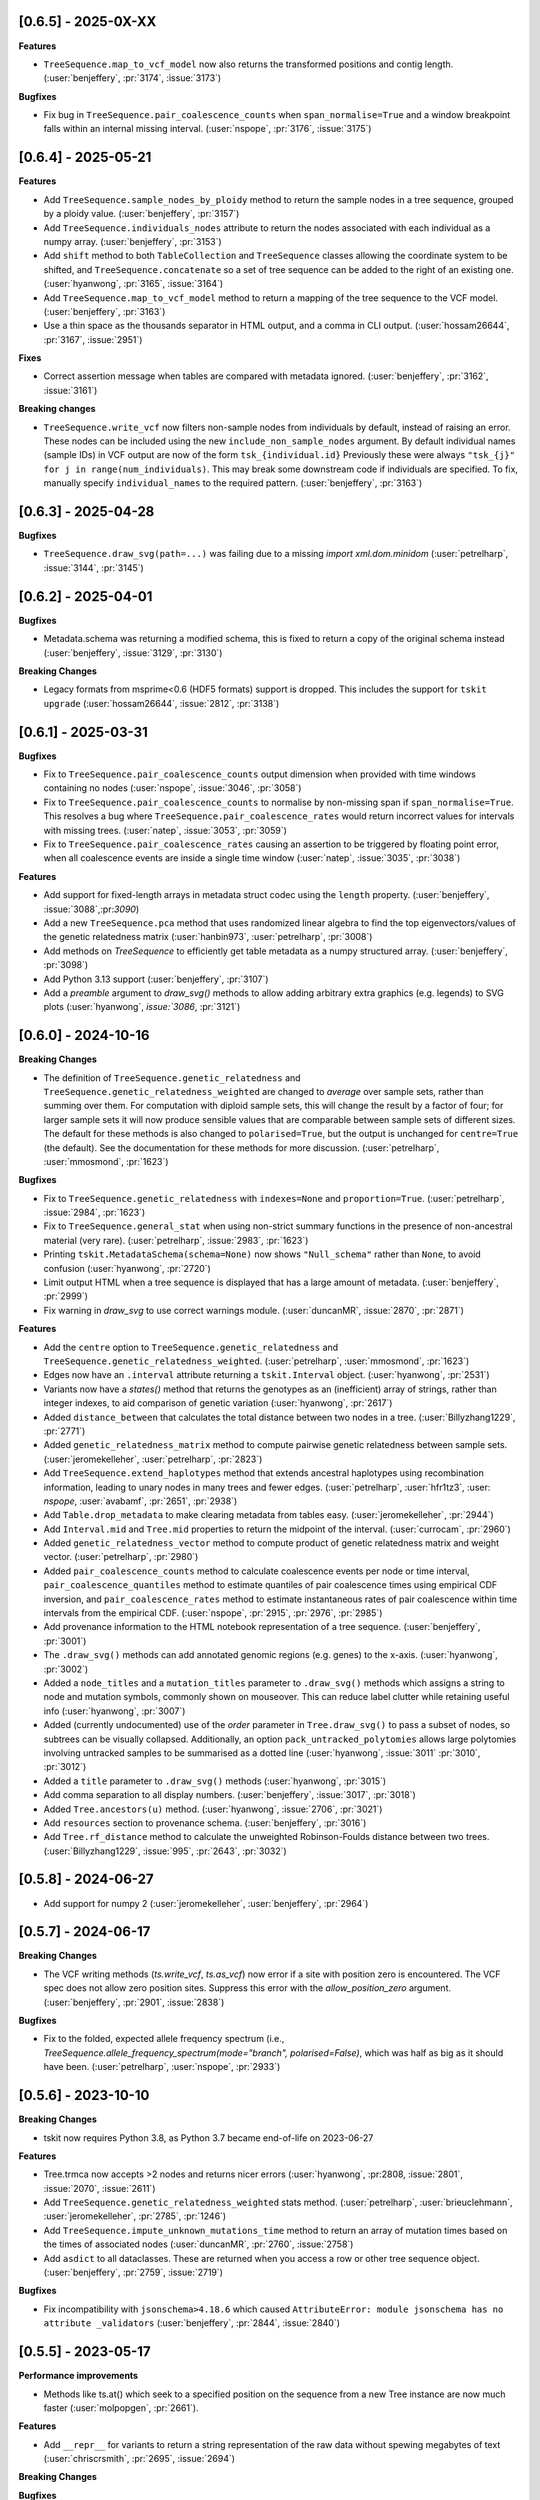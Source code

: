 --------------------
[0.6.5] - 2025-0X-XX
--------------------

**Features**

- ``TreeSequence.map_to_vcf_model`` now also returns the transformed positions and
  contig length. (:user:`benjeffery`, :pr:`3174`, :issue:`3173`)

**Bugfixes**

- Fix bug in ``TreeSequence.pair_coalescence_counts`` when ``span_normalise=True``
  and a window breakpoint falls within an internal missing interval.
  (:user:`nspope`, :pr:`3176`, :issue:`3175`)

--------------------
[0.6.4] - 2025-05-21
--------------------

**Features**

- Add ``TreeSequence.sample_nodes_by_ploidy`` method to return the sample nodes
  in a tree sequence, grouped by a ploidy value.
  (:user:`benjeffery`, :pr:`3157`)

- Add ``TreeSequence.individuals_nodes`` attribute to return the nodes
  associated with each individual as a numpy array.
  (:user:`benjeffery`, :pr:`3153`)

- Add ``shift`` method to both ``TableCollection`` and ``TreeSequence`` classes
  allowing the coordinate system to be shifted, and ``TreeSequence.concatenate``
  so a set of tree sequence can be added to the right of an existing one.
  (:user:`hyanwong`, :pr:`3165`, :issue:`3164`)

- Add ``TreeSequence.map_to_vcf_model`` method to return a mapping of
  the tree sequence to the VCF model. 
  (:user:`benjeffery`, :pr:`3163`)
- Use a thin space as the thousands separator in HTML output,
  and a comma in CLI output.
  (:user:`hossam26644`, :pr:`3167`, :issue:`2951`)

**Fixes**

- Correct assertion message when tables are compared with metadata ignored.
  (:user:`benjeffery`, :pr:`3162`, :issue:`3161`)
  
**Breaking changes** 

- ``TreeSequence.write_vcf`` now filters non-sample nodes from individuals
  by default, instead of raising an error. These nodes can be included using the
  new ``include_non_sample_nodes`` argument. 
  By default individual names (sample IDs) in VCF output are now of the form
  ``tsk_{individual.id}`` Previously these were always 
  ``"tsk_{j}" for j in range(num_individuals)``. This may break some downstream
  code if individuals are specified. To fix, manually specify ``individual_names``
  to the required pattern.
  (:user:`benjeffery`, :pr:`3163`)


--------------------
[0.6.3] - 2025-04-28
--------------------

**Bugfixes**

- ``TreeSequence.draw_svg(path=...)`` was failing due to a missing
  `import xml.dom.minidom` (:user:`petrelharp`, :issue:`3144`, :pr:`3145`)


--------------------
[0.6.2] - 2025-04-01
--------------------

**Bugfixes**

- Metadata.schema was returning a modified schema, this is fixed to return a copy of
  the original schema instead (:user:`benjeffery`, :issue:`3129`, :pr:`3130`)

**Breaking Changes**

- Legacy formats from msprime<0.6 (HDF5 formats) support is dropped. This includes the
  support for ``tskit upgrade``  (:user:`hossam26644`, :issue:`2812`, :pr:`3138`)

--------------------
[0.6.1] - 2025-03-31
--------------------

**Bugfixes**

- Fix to ``TreeSequence.pair_coalescence_counts`` output dimension when
  provided with time windows containing no nodes (:user:`nspope`,
  :issue:`3046`, :pr:`3058`)

- Fix to ``TreeSequence.pair_coalescence_counts`` to normalise by non-missing
  span if ``span_normalise=True``. This resolves a bug where
  ``TreeSequence.pair_coalescence_rates`` would return incorrect values for
  intervals with missing trees.  (:user:`natep`, :issue:`3053`, :pr:`3059`)

- Fix to ``TreeSequence.pair_coalescence_rates`` causing an
  assertion to be triggered by floating point error, when all coalescence events are inside a single time window (:user:`natep`, :issue:`3035`, :pr:`3038`)

**Features**

- Add support for fixed-length arrays in metadata struct codec using the ``length`` property.
  (:user:`benjeffery`, :issue:`3088`,:pr:`3090`)

- Add a new ``TreeSequence.pca`` method that uses randomized linear algebra
  to find the top eigenvectors/values of the genetic relatedness matrix
  (:user:`hanbin973`, :user:`petrelharp`, :pr:`3008`)

- Add methods on `TreeSequence` to efficiently get table metadata as a
  numpy structured array. (:user:`benjeffery`, :pr:`3098`)

- Add Python 3.13 support (:user:`benjeffery`, :pr:`3107`)

- Add a `preamble` argument to `draw_svg()` methods to allow adding arbitrary extra
  graphics (e.g. legends) to SVG plots (:user:`hyanwong`, `issue:`3086`, :pr:`3121`)

--------------------
[0.6.0] - 2024-10-16
--------------------

**Breaking Changes**

- The definition of ``TreeSequence.genetic_relatedness`` and
  ``TreeSequence.genetic_relatedness_weighted`` are changed
  to *average* over sample sets, rather than summing over them.
  For computation with diploid sample sets, this will change the result
  by a factor of four; for larger sample sets it will now produce
  sensible values that are comparable between sample sets of different sizes.
  The default for these methods is also changed to ``polarised=True``,
  but the output is unchanged for ``centre=True`` (the default).
  See the documentation for these methods for more discussion.
  (:user:`petrelharp`, :user:`mmosmond`, :pr:`1623`)

**Bugfixes**

- Fix to ``TreeSequence.genetic_relatedness`` with ``indexes=None`` and
  ``proportion=True``. (:user:`petrelharp`, :issue:`2984`, :pr:`1623`)

- Fix to ``TreeSequence.general_stat`` when using non-strict summary functions
  in the presence of non-ancestral material (very rare).
  (:user:`petrelharp`, :issue:`2983`, :pr:`1623`)

- Printing ``tskit.MetadataSchema(schema=None)`` now shows ``"Null_schema"`` rather
  than ``None``, to avoid confusion (:user:`hyanwong`, :pr:`2720`)

- Limit output HTML when a tree sequence is displayed that has a large amount of metadata.
  (:user:`benjeffery`, :pr:`2999`)

- Fix warning in `draw_svg` to use correct warnings module.
  (:user:`duncanMR`, :issue:`2870`, :pr:`2871`)

**Features**

- Add the ``centre`` option to ``TreeSequence.genetic_relatedness`` and
  ``TreeSequence.genetic_relatedness_weighted``.
  (:user:`petrelharp`, :user:`mmosmond`, :pr:`1623`)

- Edges now have an ``.interval`` attribute returning a ``tskit.Interval`` object.
  (:user:`hyanwong`, :pr:`2531`)

- Variants now have a `states()` method that returns the genotypes as an
  (inefficient) array of strings, rather than integer indexes, to
  aid comparison of genetic variation (:user:`hyanwong`, :pr:`2617`)

- Added ``distance_between`` that calculates the total distance between two nodes in a tree.
  (:user:`Billyzhang1229`, :pr:`2771`)

- Added ``genetic_relatedness_matrix`` method to compute
  pairwise genetic relatedness between sample sets.
  (:user:`jeromekelleher`, :user:`petrelharp`, :pr:`2823`)

- Add ``TreeSequence.extend_haplotypes`` method that extends ancestral haplotypes
  using recombination information, leading to unary nodes in many trees and
  fewer edges. (:user:`petrelharp`, :user:`hfr1tz3`, :user: `nspope`,
  :user:`avabamf`, :pr:`2651`, :pr:`2938`)

- Add ``Table.drop_metadata`` to make clearing metadata from tables easy.
  (:user:`jeromekelleher`, :pr:`2944`)

- Add ``Interval.mid`` and ``Tree.mid`` properties to return the midpoint of the interval.
  (:user:`currocam`, :pr:`2960`)

- Added ``genetic_relatedness_vector`` method to compute product of genetic relatedness
  matrix and weight vector.
  (:user:`petrelharp`, :pr:`2980`)

- Added ``pair_coalescence_counts`` method to calculate coalescence events per node or time
  interval, ``pair_coalescence_quantiles`` method to estimate quantiles of pair
  coalescence times using empirical CDF inversion, and ``pair_coalescence_rates`` method to
  estimate instantaneous rates of pair coalescence within time intervals from the empirical CDF.
  (:user:`nspope`, :pr:`2915`, :pr:`2976`, :pr:`2985`)

- Add provenance information to the HTML notebook representation of a tree sequence.
  (:user:`benjeffery`, :pr:`3001`)

- The ``.draw_svg()`` methods can add annotated genomic regions (e.g. genes) to the
  x-axis. (:user:`hyanwong`, :pr:`3002`)

- Added a ``node_titles`` and a ``mutation_titles`` parameter to ``.draw_svg()`` methods
  which assigns a string to node and mutation symbols, commonly shown on mouseover. This
  can reduce label clutter while retaining useful info (:user:`hyanwong`, :pr:`3007`)

- Added (currently undocumented) use of the `order` parameter in ``Tree.draw_svg()`` to
  pass a subset of nodes, so subtrees can be visually collapsed. Additionally, an option
  ``pack_untracked_polytomies`` allows large polytomies involving untracked samples to
  be summarised as a dotted line (:user:`hyanwong`, :issue:`3011` :pr:`3010`, :pr:`3012`)

- Added a ``title`` parameter to ``.draw_svg()`` methods (:user:`hyanwong`, :pr:`3015`)

- Add comma separation to all display numbers. (:user:`benjeffery`, :issue:`3017`, :pr:`3018`)

- Added ``Tree.ancestors(u)`` method. (:user:`hyanwong`, :issue:`2706`, :pr:`3021`)

- Add ``resources`` section to provenance schema. (:user:`benjeffery`, :pr:`3016`)

- Add ``Tree.rf_distance`` method to calculate the unweighted Robinson-Foulds distance
  between two trees. (:user:`Billyzhang1229`, :issue:`995`, :pr:`2643`, :pr:`3032`)


--------------------
[0.5.8] - 2024-06-27
--------------------

- Add support for numpy 2 (:user:`jeromekelleher`, :user:`benjeffery`, :pr:`2964`)


--------------------
[0.5.7] - 2024-06-17
--------------------

**Breaking Changes**

- The VCF writing methods (`ts.write_vcf`, `ts.as_vcf`) now error if a site with
  position zero is encountered. The VCF spec does not allow zero position sites.
  Suppress this error with the `allow_position_zero` argument.
  (:user:`benjeffery`, :pr:`2901`, :issue:`2838`)

**Bugfixes**

- Fix to the folded, expected allele frequency spectrum (i.e.,
  `TreeSequence.allele_frequency_spectrum(mode="branch", polarised=False)`,
  which was half as big as it should have been. (:user:`petrelharp`,
  :user:`nspope`, :pr:`2933`)

--------------------
[0.5.6] - 2023-10-10
--------------------

**Breaking Changes**

- tskit now requires Python 3.8, as Python 3.7 became end-of-life on 2023-06-27

**Features**

- Tree.trmca now accepts >2 nodes and returns nicer errors
  (:user:`hyanwong`, :pr:2808, :issue:`2801`, :issue:`2070`, :issue:`2611`)

- Add ``TreeSequence.genetic_relatedness_weighted`` stats method.
  (:user:`petrelharp`, :user:`brieuclehmann`, :user:`jeromekelleher`,
  :pr:`2785`, :pr:`1246`)

- Add ``TreeSequence.impute_unknown_mutations_time`` method to return an
  array of mutation times based on the times of associated nodes
  (:user:`duncanMR`, :pr:`2760`, :issue:`2758`)

- Add ``asdict`` to all dataclasses. These are returned when you access a row or
  other tree sequence object. (:user:`benjeffery`, :pr:`2759`, :issue:`2719`)

**Bugfixes**

- Fix incompatibility with ``jsonschema>4.18.6`` which caused
  ``AttributeError: module jsonschema has no attribute _validators``
  (:user:`benjeffery`, :pr:`2844`, :issue:`2840`)

--------------------
[0.5.5] - 2023-05-17
--------------------

**Performance improvements**

- Methods like ts.at() which seek to a specified position on the sequence from
  a new Tree instance are now much faster (:user:`molpopgen`, :pr:`2661`).

**Features**

- Add ``__repr__`` for variants to return a string representation of the raw data
  without spewing megabytes of text (:user:`chriscrsmith`, :pr:`2695`, :issue:`2694`)

**Breaking Changes**

**Bugfixes**

- Fix `UnicodeDecodeError` when calling `Variant.alleles` on the `emscripten` platform.
  (:user:`benjeffery`, :pr:`2754`, :issue:`2737`)

--------------------
[0.5.4] - 2023-01-13
--------------------

**Features**

- A new ``Tree.is_root`` method avoids the need to to search the potentially
  large list of ``Tree.roots`` (:user:`hyanwong`, :pr:`2669`, :issue:`2620`)

- The ``TreeSequence`` object now has the attributes ``min_time`` and ``max_time``,
  which are the minimum and maximum among the node times and mutation times,
  respectively. (:user:`szhan`, :pr:`2612`, :issue:`2271`)

- The ``draw_svg`` methods now have a ``max_num_trees`` parameter to truncate
  the total number of trees shown, giving a readable display for tree
  sequences with many trees (:user:`hyanwong`, :pr:`2652`)

- The ``draw_svg`` methods now accept a ``canvas_size`` parameter to allow
  extra room on the canvas e.g. for long labels or repositioned graphical
  elements (:user:`hyanwong`, :pr:`2646`, :issue:`2645`)

- The ``Tree`` object now has the method ``siblings`` to get
   the siblings of a node. It returns an empty tuple if the node
   has no siblings, is not a node in the tree, is the virtual root,
   or is an isolated non-sample node.
   (:user:`szhan`, :pr:`2618`, :issue:`2616`)

- The ``msprime.RateMap`` class has been ported into tskit: functionality should
  be identical to the version in msprime, apart from minor changes in the formatting
  of tabular text output (:user:`hyanwong`, :user:`jeromekelleher`, :pr:`2678`)

- Tskit now supports and has wheels for Python 3.11. This Python version has a significant
  performance boost (:user:`benjeffery`, :pr:`2624`, :issue:`2248`)

- Add the `update_sample_flags` option to `simplify` which ensures
  no node sample flags are changed to allow calling code to manage sample status.
  (:user:`jeromekelleher`, :issue:`2662`, :pr:`2663`).

**Breaking Changes**

 - the ``filter_populations``, ``filter_individuals``, and ``filter_sites``
   parameters to simplify previously defaulted to ``True`` but now default
   to ``None``, which is treated as ``True``. Previously, passing ``None``
   would result in an error. (:user:`hyanwong`, :pr:`2609`, :issue:`2608`)

--------------------
[0.5.3] - 2022-10-03
--------------------

**Fixes**

 - The ``Variant`` object can now be initialized with 64 bit numpy ints as
   returned e.g. from np.where (:user:`hyanwong`, :pr:`2518`, :issue:`2514`)

 - Fix `tree.mrca` for the case of a tree with multiple roots.
   (:user:`benjeffery`, :pr:`2533`, :issue:`2521`)

**Features**

 - The ``ts.nodes`` method now takes an ``order`` parameter so that nodes
   can be visited in time order (:user:`hyanwong`, :pr:`2471`, :issue:`2370`)

 - Add ``samples`` argument to ``TreeSequence.genotype_matrix``.
   Default is ``None``, where all the sample nodes are selected.
   (:user:`szhan`, :pr:`2493`, :issue:`678`)

 - ``ts.draw`` and the ``draw_svg`` methods now have an optional ``omit_sites``
   parameter, aiding drawing large trees with many sites and mutations
   (:user:`hyanwong`, :pr:`2519`, :issue:`2516`)

**Breaking Changes**

 - Single statistics computed with ``TreeSequence.general_stat`` are now
   returned as numpy scalars if windows=None, AND; samples is a single
   list or None (for a 1-way stat), OR indexes is None or a single list of
   length k (instead of a list of length-k lists).
   (:user:`gtsambos`, :pr:`2417`, :issue:`2308`)

 - Accessor methods such as ts.edge(n) and ts.node(n) now allow negative
   indexes (:user:`hyanwong`, :pr:`2478`, :issue:`1008`)

 - ``ts.subset()`` produces valid tree sequences even if nodes are shuffled
   out of time order (:user:`hyanwong`, :pr:`2479`, :issue:`2473`), and the
   same for ``tables.subset()`` (:user:`hyanwong`, :pr:`2489`). This involves
   sorting the returned tables, potentially changing the returned edge order.

**Performance improvements**

 - TreeSequence.link_ancestors no longer continues to process edges once all
   of the sample and ancestral nodes have been accounted for, improving memory
   overhead and overall performance
   (:user:`gtsambos`, :pr:`2456`, :issue:`2442`)

--------------------
[0.5.2] - 2022-07-29
--------------------

**Fixes**

- Iterating over ``ts.variants()`` could cause a segfault in tree sequences
  with large numbers of alleles or very long alleles
  (:user:`jeromekelleher`, :pr:`2437`, :issue:`2429`).

- Various circular references fixed, lowering peak memory usage
  (:user:`jeromekelleher`, :pr:`2424`, :issue:`2423`, :issue:`2427`).

- Fix bugs in VCF output when there isn't a 1-1 mapping between individuals
  and sample nodes (:user:`jeromekelleher`, :pr:`2442`, :issue:`2257`,
  :issue:`2446`, :issue:`2448`).

**Performance improvements**

- TreeSequence.site position search performance greatly improved, with much lower
  memory overhead (:user:`jeromekelleher`, :pr:`2424`).

- TreeSequence.samples time/population search performance greatly improved, with
  much lower memory overhead (:user:`jeromekelleher`, :pr:`2424`, :issue:`1916`).

- The ``timeasc`` and ``timedesc`` orders for ``Tree.nodes`` have much
  improved performance and lower memory overhead
  (:user:`jeromekelleher`, :pr:`2424`, :issue:`2423`).

**Features**

- Variant objects now have a ``.num_missing`` attribute and ``.counts()`` and
  ``.frequencies`` methods (:user:`hyanwong`, :issue:`2390` :pr:`2393`).

- Add the `Tree.num_lineages(t)` method to return the number of lineages present
  at time t in the tree (:user:`jeromekelleher`, :issue:`386`, :pr:`2422`)

- Efficient array access to table data now provided via attributes like
  `TreeSequence.nodes_time`, etc (:user:`jeromekelleher`, :pr:`2424`).

**Breaking Changes**

- Previously, accessing (e.g.) ``tables.edges`` returned a different instance of
  EdgeTable each time. This has been changed to return the same instance
  for the lifetime of a given TableCollection instance. This is technically
  a breaking change, although it's difficult to see how code would depend
  on the property that (e.g.) ``tables.edges is not tables.edges``.
  (:user:`jeromekelleher`, :pr:`2441`, :issue:`2080`).


--------------------
[0.5.1] - 2022-07-14
--------------------

**Fixes**

- Copies of a `Variant` object would cause a segfault when ``.samples`` was accessed.
  (:user:`benjeffery`, :issue:`2400`, :pr:`2401`)


**Changes**

- Tables in a table collection can be replaced using the replace_with method
  (:user:`hyanwong`, :issue:`1489` :pr:`2389`)

- SVG drawing routines now return a special string object that is automatically
  rendered in a Jupyter notebook (:user:`hyanwong`, :pr:`2377`)

**Features**

- New ``Site.alleles()`` method (:user:`hyanwong`, :issue:`2380`, :pr:`2385`)

- The ``variants()``, ``haplotypes()`` and ``alignments()`` methods can now
  take a list of sample ids and a left and right position, to restrict the
  size of the output (:user:`hyanwong`, :issue:`2092`, :pr:`2397`)


--------------------
[0.5.0] - 2022-06-22
--------------------

**Changes**

- A ``min_time`` parameter in ``draw_svg`` enables the youngest node as the y axis min
  value, allowing negative times.
  (:user:`hyanwong`, :issue:`2197`, :pr:`2215`)

- ``VcfWriter.write`` now prints the site ID of variants in the ID field of the
  output VCF files.
  (:user:`roohy`, :issue:`2103`, :pr:`2107`)

- Make dumping of tables and tree sequences to disk a zero-copy operation.
  (:user:`benjeffery`, :issue:`2111`, :pr:`2124`)

- Add ``copy`` argument to ``TreeSequence.variants`` which if False reuses the
  returned ``Variant`` object for improved performance. Defaults to True.
  (:user:`benjeffery`, :issue:`605`, :pr:`2172`)

- ``tree.mrca`` now takes 2 or more arguments and gives the common ancestor of them all.
  (:user:`savitakartik`, :issue:`1340`, :pr:`2121`)

- Add a ``edge`` attribute to the ``Mutation`` class that gives the ID of the
  edge that the mutation falls on.
  (:user:`jeromekelleher`, :issue:`685`, :pr:`2279`).

- Add the ``TreeSequence.split_edges`` operation which inserts nodes into
  edges at a specific time.
  (:user:`jeromekelleher`, :issue:`2276`, :pr:`2296`).

- Add the ``TreeSequence.decapitate`` (and closely related
  ``TableCollection.delete_older``) operation to remove topology and mutations
  older than a give time.
  (:user:`jeromekelleher`, :issue:`2236`, :pr:`2302`, :pr:`2331`).

- Add the ``TreeSequence.individuals_time`` and ``TreeSequence.individuals_population``
  methods to return arrays of per-individual times and populations, respectively.
  (:user:`petrelharp`, :issue:`1481`, :pr:`2298`).

- Add the ``sample_mask`` and ``site_mask`` to ``write_vcf`` to allow parts
  of an output VCF to be omitted or marked as missing data. Also add the
  ``as_vcf`` convenience function, to return VCF as a string.
  (:user:`jeromekelleher`, :pr:`2300`).

- Add support for missing data to ``write_vcf``, and add the ``isolated_as_missing``
  argument. (:user:`jeromekelleher`, :pr:`2329`, :issue:`447`).

- Add ``Tree.num_children_array`` and ``Tree.num_children``. Returns the counts of
  the number of child nodes for each or a single node in the tree respectively.
  (:user:`GertjanBisschop`, :issue:`2318`, :issue:`2319`, :pr:`2332`)

- Add ``Tree.path_length``.
  (:user:`jeremyguez`, :issue:`2249`, :pr:`2259`).

- Add B1 tree balance index.
  (:user:`jeremyguez`, :user:`jeromekelleher`, :issue:`2251`, :pr:`2281`, :pr:`2346`).

- Add B2 tree balance index.
  (:user:`jeremyguez`, :user:`jeromekelleher`, :issue:`2252`, :pr:`2353`, :pr:`2354`).

- Add Sackin tree imbalance index.
  (:user:`jeremyguez`, :user:`jeromekelleher`, :pr:`2246`, :pr:`2258`).

- Add Colless tree imbalance index.
  (:user:`jeremyguez`, :user:`jeromekelleher`, :issue:`2250`, :pr:`2266`, :pr:`2344`).

- Add ``direction`` argument to ``TreeSequence.edge_diffs``, allowing iteration
  over diffs in the reverse direction. NOTE: this comes with a ~10% performance
  regression as the implementation was moved from C to Python for simplicity
  and maintainability. Please open an issue if this affects your application.
  (:user:`jeromekelleher`, :user:`benjeffery`, :pr:`2120`).

- Add ``Tree.edge_array`` and ``Tree.edge``. Returns the edge id of the edge encoding
  the relationship of each node with its parent.
  (:user:`GertjanBisschop`, :issue:`2361`, :pr:`2357`)

- Add ``position`` argument to ``TreeSequence.site``. Returns a ``Site`` object if there is
  one at the specified position. If not, it raises ``ValueError``.
  (:user:`szhan`, :issue:`2234`, :pr:`2235`)

**Breaking Changes**

- The JSON metadata codec now interprets the empty string as an empty object. This means
  that applying a schema to an existing table will no longer necessitate modifying the
  existing rows. (:user:`benjeffery`, :issue:`2064`, :pr:`2104`)

- Remove the previously deprecated ``as_bytes`` argument to ``TreeSequence.variants``.
  If you need genotypes in byte form this can be done following the code in the
  ``to_macs`` method on line ``5573`` of ``trees.py``.
  This argument was initially deprecated more than 3 years ago when the code was part of
  ``msprime``.
  (:user:`benjeffery`, :issue:`605`, :pr:`2172`)

- Arguments after ``ploidy`` in ``write_vcf`` marked as keyword only
  (:user:`jeromekelleher`, :pr:`2329`, :issue:`2315`).

- When metadata equal to ``b''`` is printed to text or HTML tables it will render as
  an empty string rather than ``"b''"``. (:user:`hyanwong`, :issue:`2349`, :pr:`2351`)

----------------------
[0.4.1] - 2022-01-11
----------------------

**Changes**

- ``TableCollection.name_map`` has been deprecated in favour of ``table_name_map``.
  (:user:`benjeffery`, :issue:`1981`, :pr:`2086`)


**Fixes**

- ``TreeSequence.dump_text`` now prints decoded metadata if there is a schema.
  (:user:`benjeffery`, :issue:`1860`, :issue:`1527`)

- Add missing ``ReferenceSequence.__eq__`` method.
  (:user:`benjeffery`, :issue:`2063`, :pr:`2085`)


----------------------
[0.4.0] - 2021-12-10
----------------------

**Breaking changes**

- The ``Tree.num_nodes`` method is now deprecated with a warning, because it confusingly
  returns the number of nodes in the entire tree sequence, rather than in the tree. Text
  summaries of trees (e.g. ``str(tree)``) now return the number of nodes in the tree,
  not in the entire tree sequence (:user:`hyanwong`, :issue:`1966` :pr:`1968`)

- The CLI ``info`` command now gives more detailed information on the tree sequence
  (:user:`benjeffery`, :pr:`1611`)

- 64 bits are now used to store the sizes of ragged table columns such as metadata,
  allowing them to hold more data. This change is fully backwards and forwards compatible
  for all tree-sequences whose ragged column sizes fit into 32 bits. New tree-sequences with
  large offset arrays that require 64 bits will fail to load in previous versions with
  error ``_tskit.FileFormatError: An incompatible type for a column was found in the
  file``.
  (:user:`jeromekelleher`, :issue:`343`, :issue:`1527`, :issue:`1528`, :issue:`1530`,
  :issue:`1554`, :issue:`1573`, :issue:`1589`,:issue:`1598`,:issue:`1628`, :pr:`1571`,
  :pr:`1579`, :pr:`1585`, :pr:`1590`, :pr:`1602`, :pr:`1618`, :pr:`1620`, :pr:`1652`).

- The Tree class now conceptually has an extra node, the "virtual root" whose
  children are the roots of the tree. The quintuply linked tree arrays
  (parent_array, left_child_array, right_child_array, left_sib_array and right_sib_array)
  all have one extra element.
  (:user:`jeromekelleher`, :issue:`1691`, :pr:`1704`).

- Tree traversal orders returned by the ``nodes`` method have changed when there
  are multiple roots. Previously orders were defined locally for each root, but
  are now globally across all roots. (:user:`jeromekelleher`, :pr:`1704`).

- Individuals are no longer guaranteed or required to be topologically sorted in a tree sequence.
  ``TableCollection.sort`` no longer sorts individuals.
  (:user:`benjeffery`, :issue:`1774`, :pr:`1789`)

- Metadata encoding errors now raise ``MetadataEncodingError``
  (:user:`benjeffery`, :issue:`1505`, :pr:`1827`).

- For ``TreeSequence.samples`` all arguments after ``population`` are now keyword only
  (:user:`benjeffery`, :issue:`1715`, :pr:`1831`).

- Remove the method ``TreeSequence.to_nexus`` and replace with ``TreeSequence.as_nexus``.
  As the old method was not generating standards-compliant output, it seems unlikely
  that it was used by anyone. Calls to ``to_nexus`` will result in a
  NotImplementedError, informing users of the change. See below for details on
  ``as_nexus``.

- Change default value for ``missing_data_char`` in the ``TreeSequence.haplotypes``
  method from "-" to "N". This is a more idiomatic usage to indicate
  missing data rather than a gap in an alignment. (:user:`jeromekelleher`,
  :issue:`1893`, :pr:`1894`)

**Features**

- Add the ``ibd_segments`` method and associated classes to compute, summarise
  and store segments of identity by descent from a tree sequence
  (:user:`gtsambos`, :user:`jeromekelleher`).

- Allow skipping of site and mutation tables in ``TableCollection.sort``
  (:user:`benjeffery`, :issue:`1475`, :pr:`1826`).

- Add ``TableCollection.sort_individuals`` to sort the individuals as this is no longer done by the
  default sort (:user:`benjeffery`, :issue:`1774`, :pr:`1789`).

- Add ``__setitem__`` to all tables allowing single rows to be updated. For example
  ``tables.nodes[0] = tables.nodes[0].replace(flags=tskit.NODE_IS_SAMPLE)``
  (:user:`jeromekelleher`, :user:`benjeffery`, :issue:`1545`, :pr:`1600`).

- Added a new parameter ``time`` to ``TreeSequence.samples()`` allowing to select
  samples at a specific time point or time interval.
  (:user:`mufernando`, :user:`petrelharp`, :issue:`1692`, :pr:`1700`)

- Add ``table.metadata_vector`` to all table classes to allow easy extraction of a single
  metadata key into an array
  (:user:`petrelharp`, :issue:`1676`, :pr:`1690`).

- Add ``time_units`` to ``TreeSequence`` to describe the units of the time dimension of the
  tree sequence. This is then used to generate an error if ``time_units`` is ``uncalibrated`` when
  using the branch lengths in statistics. (:user:`benjeffery`, :issue:`1644`, :pr:`1760`, :pr:`1832`)

- Add the ``virtual_root`` property to the Tree class (:user:`jeromekelleher`, :pr:`1704`).

- Add the ``num_edges`` property to the Tree class (:user:`jeromekelleher`, :pr:`1704`).

- Improved performance for tree traversal methods in the ``nodes`` iterator.
  Roughly a 10X performance increase for "preorder", "postorder", "timeasc"
  and "timedesc" (:user:`jeromekelleher`, :pr:`1704`).

- Substantial performance improvement for ``Tree.total_branch_length``
  (:user:`jeromekelleher`, :issue:`1794` :pr:`1799`)

- Add the ``discrete_genome`` property to the TreeSequence class which is true if
  all coordinates are discrete (:user:`jeromekelleher`, :issue:`1144`, :pr:`1819`)

- Add a ``random_nucleotides`` function. (user:`jeromekelleher`, :pr:`1825`)

- Add the ``TreeSequence.alignments`` method. (user:`jeromekelleher`, :pr:`1825`)

- Add alignment export in the FASTA and nexus formats using the
  ``TreeSequence.write_nexus`` and ``TreeSequence.write_fasta`` methods.
  (:user:`jeromekelleher`, :user:`hyanwong`, :pr:`1894`)

- Add the ``discrete_time`` property to the TreeSequence class which is true if
  all time coordinates are discrete or unknown (:user:`benjeffery`, :issue:`1839`, :pr:`1890`)

- Add the ``skip_tables`` option to ``load`` to support only loading
  top-level information from a file. Also add the ``ignore_tables`` option to
  ``TableCollection.equals`` and ``TableCollection.assert_equals`` to
  compare only top-level information. (:user:`clwgg`, :pr:`1882`, :issue:`1854`).

- Add the ``skip_reference_sequence`` option to ``load``. Also add the
  ``ignore_reference_sequence`` option ``equals`` to compare two table
  collections without comparing their reference sequence. (:user:`clwgg`,
  :pr:`2019`, :issue:`1971`).

- tskit now supports python 3.10 (:user:`benjeffery`, :issue:`1895`, :pr:`1949`)


**Fixes**

- `dump_tables` omitted individual parents. (:user:`benjeffery`, :issue:`1828`, :pr:`1884`)

- Add the ``Tree.as_newick`` method and deprecate ``Tree.newick``. The
  ``as_newick`` method by default labels samples with the pattern ``"n{node_id}"``
  which is much more useful that the behaviour of ``Tree.newick`` (which mimics
  ``ms`` output). (:user:`jeromekelleher`, :issue:`1671`, :pr:`1838`.)

- Add the ``as_nexus`` and ``write_nexus`` methods to the TreeSequence class,
  replacing the broken ``to_nexus`` method (see above). This uses the same
  sample labelling pattern as ``as_newick``.
  (:user:`jeetsukumaran`, :user:`jeromekelleher`, :issue:`1785`, :pr:`1835`,
  :pr:`1836`, :pr:`1838`)

- `load_text` created additional populations even if the population table was specified,
  and didn't strip newlines from input text (:user:`hyanwong`, :issue:`1909`, :pr:`1910`)


--------------------
[0.3.7] - 2021-07-08
--------------------

**Features**

- ``map_mutations`` now allows the ancestral state to be specified
  (:user:`hyanwong`, :user:`jeromekelleher`, :issue:`1542`, :pr:`1550`)

--------------------
[0.3.6] - 2021-05-14
--------------------

**Breaking changes**

- ``Mutation.position`` and ``Mutation.index`` which were deprecated in 0.2.2 (Sep '19) have
  been removed.

**Features**

- Add direct, copy-free access to the arrays representing the quintuply-linked structure
  of ``Tree`` (e.g. ``left_child_array``). Allows performant algorithms over the tree
  structure using, for example, numba
  (:user:`jeromekelleher`, :issue:`1299`, :pr:`1320`).

- Add fancy indexing to tables. E.g. ``table[6:86]`` returns a new table with the
  specified rows. Supports slices, index arrays and boolean masks
  (:user:`benjeffery`, :issue:`1221`, :pr:`1348`, :pr:`1342`).

- Add ``Table.append`` method for adding rows from classes such as ``SiteTableRow`` and
  ``Site`` (:user:`benjeffery`, :issue:`1111`, :pr:`1254`).

- SVG visualization of a tree sequence can be restricted to displaying between left
  and right genomic coordinates using the ``x_lim`` parameter. The default settings
  now mean that if the left or right flanks of a tree sequence are entirely empty,
  these regions will not be plotted in the SVG (:user:`hyanwong`, :pr:`1288`).

- SVG visualization of a single tree allows all mutations on an edge to be plotted
  via the ``all_edge_mutations`` param (:user:`hyanwong`,:issue:`1253`, :pr:`1258`).

- Entity classes such as ``Mutation``, ``Node`` are now python dataclasses
  (:user:`benjeffery`, :pr:`1261`).

- Metadata decoding for table row access is now lazy (:user:`benjeffery`, :pr:`1261`).

- Add html notebook representation for ``Tree`` and change ``Tree.__str__`` from dict
  representation to info table. (:user:`benjeffery`, :issue:`1269`, :pr:`1304`).

- Improve display of tables when ``print``ed, limiting lines set via
  ``tskit.set_print_options`` (:user:`benjeffery`,:issue:`1270`, :pr:`1300`).

- Add ``Table.assert_equals`` and ``TableCollection.assert_equals`` which give an exact
  report of any differences. (:user:`benjeffery`,:issue:`1076`, :pr:`1328`)

**Changes**

- In drawing methods ``max_tree_height`` and ``tree_height_scale`` have been deprecated
  in favour of ``max_time`` and ``time_scale``
  (:user:`benjeffery`,:issue:`1262`, :pr:`1331`).

**Fixes**

- Tree sequences were not properly init'd after unpickling
  (:user:`benjeffery`, :issue:`1297`, :pr:`1298`)

--------------------
[0.3.5] - 2021-03-16
--------------------

**Features**

- SVG visualization plots mutations at the correct time, if it exists, and a y-axis,
  with label can be drawn. Both x- and y-axes can be plotted on trees as well as
  tree sequences (:user:`hyanwong`,:issue:`840`, :issue:`580`, :pr:`1236`)

- SVG visualization now uses squares for sample nodes and red crosses for mutations,
  with the site/mutation positions marked on the x-axis. Additionally, an x-axis
  label can be set (:user:`hyanwong`,:issue:`1155`, :issue:`1194`, :pr:`1182`, :pr:`1213`)

- Add ``parents`` column to the individual table to allow recording of pedigrees
  (:user:`ivan-krukov`, :user:`benjeffery`, :issue:`852`, :pr:`1125`, :pr:`866`, :pr:`1153`, :pr:`1177`, :pr:`1192` :pr:`1199`).

- Added ``Tree.generate_random_binary`` static method to create random
  binary trees (:user:`hyanwong`, :user:`jeromekelleher`, :pr:`1037`).

- Change the default behaviour of Tree.split_polytomies to generate
  the shortest possible branch lengths instead of a fixed epsilon of
  1e-10. (:user:`jeromekelleher`, :issue:`1089`, :pr:`1090`)

- Default value metadata in ``add_row`` functions is now schema-dependant, so that
  ``metadata={}`` is no longer needed as an argument when a schema is present
  (:user:`benjeffery`, :issue:`1084`).

- ``default`` in metadata schemas is used to fill in missing values when encoding for
  the struct codec. (:user:`benjeffery`, :issue:`1073`, :pr:`1116`).

- Added ``canonical`` option to table collection sorting (:user:`mufernando`,
  :user:`petrelharp`, :issue:`705`)

- Added various arguments to ``TreeSequence.subset``, to allow for stable
  population indexing and lossless node reordering with subset.
  (:user:`petrelharp`, :pr:`1097`)

**Changes**

- Allow mutations that have the same derived state as their parent mutation.
  (:user:`benjeffery`, :issue:`1180`, :pr:`1233`)

- File minor version change to support individual parents

**Breaking changes**

- tskit now requires Python 3.7 (:user:`benjeffery`, :pr:`1235`)

--------------------
[0.3.4] - 2020-12-02
--------------------

Minor bugfix release.


**Bugfixes**

- Reinstate the unused zlib_compression option to tskit.dump, as msprime < 1.0
  still uses it (:user:`jeromekelleher`, :issue:`1067`).

--------------------
[0.3.3] - 2020-11-27
--------------------

**Features**

- Add ``TreeSequence.genetic_relatedness`` for calculating genetic relatedness between
  pairs of sets of nodes (:user:`brieuclehmann`, :issue:`1021`, :pr:`1023`, :issue:`974`,
  :issue:`973`, :pr:`898`).

- Expose ``TreeSequence.coiterate()`` method to allow iteration over 2 sequences
  simultaneously, aiding comparison of trees from two sequences
  (:user:`jeromekelleher`, :user:`hyanwong`, :issue:`1021`, :pr:`1022`).

- tskit is now supported on, and has wheels for, python3.9
  (:user:`benjeffery`, :issue:`982`, :pr:`907`).

- ``Tree.newick()`` now has extra option ``include_branch_lengths`` to allow branch
  lengths to be omitted (:user:`hyanwong`, :pr:`931`).

- Added ``Tree.generate_star`` static method to create star-topologies (:user:`hyanwong`,
  :pr:`934`).

- Added ``Tree.generate_comb`` and ``Tree.generate_balanced`` methods to create
  example trees. (:user:`jeromekelleher`, :pr:`1026`).

- Added ``equals`` method to TreeSequence, TableCollection and each of the tables which
  provides more flexible equality comparisons, for example, allowing
  users to ignore metadata or provenance in the comparison
  (:user:`mufernando`, :user:`jeromekelleher`, :issue:`896`, :pr:`897`,
  :issue:`913`, :pr:`917`).

- Added ``__eq__`` to TreeSequence
  (:user:`benjeffery`, :issue:`1011`, :pr:`1020`).

- ``ts.dump`` and ``tskit.load`` now support reading and writing file objects such as
  FIFOs and sockets (:user:`benjeffery`, :issue:`657`, :pr:`909`).

- Added ``tskit.write_ms`` for writing to MS format
  (:user:`saurabhbelsare`, :issue:`727`, :pr:`854`).

- Added ``TableCollection.indexes`` for access to the edge insertion/removal order indexes
  (:user:`benjeffery`, :issue:`4`, :pr:`916`).

- The dictionary representation of a TableCollection now contains its index
  (:user:`benjeffery`, :issue:`870`, :pr:`921`).

- Added ``TreeSequence._repr_html_`` for use in jupyter notebooks
  (:user:`benjeffery`, :issue:`872`, :pr:`923`).

- Added ``TreeSequence.__str__`` to display a summary for terminal usage
  (:user:`benjeffery`, :issue:`938`, :pr:`985`).

- Added ``TableCollection.dump`` and ``TableCollection.load``. This allows table
  collections that are not valid tree sequences to be manipulated
  (:user:`benjeffery`, :issue:`14`, :pr:`986`).

- Added ``nbytes`` method to tables, ``TableCollection`` and ``TreeSequence`` which
  reports the size in bytes of those objects
  (:user:`jeromekelleher`, :user:`benjeffery`, :issue:`54`, :pr:`871`).

- Added ``TableCollection.clear`` to clear data table rows and optionally
  provenances, table schemas and tree-sequence level metadata and schema
  (:user:`benjeffery`, :issue:`929`, :pr:`1001`).

**Bugfixes**

- ``LightWeightTableCollection.asdict`` and ``TableCollection.asdict`` now return copies
  of arrays (:user:`benjeffery`, :issue:`1025`, :pr:`1029`).

- The ``map_mutations`` method previously used the Fitch parsimony method, but this
  does not produce parsimonious results on non-binary trees. We now now use the
  Hartigan parsimony algorithm, which does (:user:`jeromekelleher`,
  :issue:`987`, :pr:`1030`).

- The ``flag`` argument to tables' ``add_row`` was treating the value as signed
  (:user:`benjeffery`, :issue:`1027`, :pr:`1031`).

**Breaking changes**

- The argument to ``ts.dump`` and ``tskit.load`` has been renamed `file` from `path`.
- All arguments to ``Tree.newick()`` except precision are now keyword-only.
- Renamed ``ts.trait_regression`` to ``ts.trait_linear_model``.

--------------------
[0.3.2] - 2020-09-29
--------------------

**Breaking changes**

- The argument order of ``Tree.unrank`` and ``combinatorics.num_labellings`` now
  positions the number of leaves before the tree rank
  (:user:`daniel-goldstein`, :issue:`950`, :pr:`978`)

- Change several methods (``simplify()``, ``trees()``, ``Tree()``) so most parameters
  are keyword only, not positional. This allows reordering of parameters, so
  that deprecated parameters can be moved, and the parameter order in similar functions,
  e.g. ``TableCollection.simplify`` and ``TreeSequence.simplify()`` can be made
  consistent (:user:`hyanwong`, :issue:`374`, :issue:`846`, :pr:`851`)


**Features**

- Add ``split_polytomies`` method to the Tree class
  (:user:`hyanwong`, :user:`jeromekelleher`, :issue:`809`, :pr:`815`)

- Tree accessor functions (e.g. ``ts.first()``, ``ts.at()`` pass extra parameters such as
  ``sample_indexes`` to the underlying ``Tree`` constructor; also ``root_threshold`` can
  be specified when calling ``ts.trees()`` (:user:`hyanwong`, :issue:`847`, :pr:`848`)

- Genomic intervals returned by python functions are now namedtuples, allowing ``.left``
  ``.right`` and ``.span`` usage (:user:`hyanwong`, :issue:`784`, :pr:`786`, :pr:`811`)

- Added ``include_terminal`` parameter to edge diffs iterator, to output the last edges
  at the end of a tree sequence (:user:`hyanwong`, :issue:`783`, :pr:`787`)

- :issue:`832` - Add ``metadata_bytes`` method to allow access to raw
  TableCollection metadata (:user:`benjeffery`, :pr:`842`)

- New ``tree.is_isolated(u)`` method (:user:`hyanwong`, :pr:`443`).

- ``tskit.is_unknown_time`` can now check arrays. (:user:`benjeffery`, :pr:`857`).

--------------------
[0.3.1] - 2020-09-04
--------------------

**Bugfixes**

- :issue:`823` - Fix mutation time error when using
  ``simplify(keep_input_roots=True)`` (:user:`petrelharp`, :pr:`823`).

- :issue:`821` - Fix mutation rows with unknown time never being
  equal (:user:`petrelharp`, :pr:`822`).

--------------------
[0.3.0] - 2020-08-27
--------------------

Major feature release for metadata schemas, set-like operations, mutation times,
SVG drawing improvements and many others.

**Breaking changes**

- The default display order for tree visualisations has been changed to ``minlex``
  (see below) to stabilise the node ordering and to make trees more readily
  comparable. The old behaviour is still available with ``order="tree"``.

- File system operations such as dump/load now raise an appropriate OSError
  instead of ``tskit.FileFormatError``. Loading from an empty file now raises
  and ``EOFError``.

- Bad tree topologies are detected earlier, so that it is no longer possible
  to create a ``TreeSequence`` object which contains a parent with contradictory
  children on an interval. Previously an error was thrown when some operation
  building the trees was attempted (:user:`jeromekelleher`, :pr:`709`).

- The ``TableCollection object`` no longer implements the iterator protocol.
  Previously ``list(tables)`` returned a sequence of (table_name, table_instance)
  tuples. This has been replaced with the more intuitive and future-proof
  ``TableCollection.name_map`` and ``TreeSequence.tables_dict`` attributes, which
  perform the same function (:user:`jeromekelleher`, :issue:`500`,
  :pr:`694`).

- The arguments to ``TreeSequence.genotype_matrix``, ``TreeSequence.haplotypes``
  and ``TreeSequence.variants`` must now be keyword arguments, not positional. This
  is to support the change from ``impute_missing_data`` to ``isolated_as_missing``
  in the arguments to these methods. (:user:`benjeffery`, :issue:`716`, :pr:`794`)

**New features**

- New methods to perform set operations on TableCollections and TreeSequences.
  ``TableCollection.subset`` subsets and reorders table collections by nodes
  (:user:`mufernando`, :user:`petrelharp`, :pr:`663`, :pr:`690`).
  ``TableCollection.union`` forms the node-wise union of two table collections
  (:user:`mufernando`, :user:`petrelharp`, :issue:`381` :pr:`623`).

- Mutations now have an optional double-precision floating-point ``time`` column.
  If not specified, this defaults to a particular ``NaN`` value (``tskit.UNKNOWN_TIME``)
  indicating that the time is unknown. For a tree sequence to be considered valid
  it must meet new criteria for mutation times, see :ref:`sec_mutation_requirements`.
  Also added function ``TableCollection.compute_mutation_times``. Table sorting orders
  mutations by non-increasing time per-site, which is also a requirement for a valid tree
  sequence (:user:`benjeffery`, :pr:`672`).

- Add support for trees with internal samples for the Kendall-Colijn tree distance
  metric. (:user:`daniel-goldstein`, :pr:`610`)

- Add background shading to SVG tree sequences to reflect tree position along the
  sequence (:user:`hyanwong`, :pr:`563`).

- Tables with a metadata column now have a ``metadata_schema`` that is used to
  validate and encode metadata that is passed to ``add_row`` and decode metadata
  on calls to ``table[j]`` and e.g. ``tree_sequence.node(j)`` See :ref:`sec_metadata`
  (:user:`benjeffery`, :pr:`491`, :pr:`542`, :pr:`543`, :pr:`601`).

- The tree-sequence now has top-level metadata with a schema
  (:user:`benjeffery`, :pr:`666`, :pr:`644`, :pr:`642`).

- Add classes to SVG drawings to allow easy adjustment and styling, and document the new
  ``tskit.Tree.draw_svg()`` and ``tskit.TreeSequence.draw_svg()`` methods. This also fixes
  :issue:`467` for duplicate SVG entity ``id`` s in Jupyter notebooks
  (:user:`hyanwong`, :pr:`555`).

- Add a ``to_nexus`` function that outputs a tree sequence in Nexus format
  (:user:`saunack`, :pr:`550`).

- Add extension of Kendall-Colijn tree distance metric for tree sequences
  computed by ``TreeSequence.kc_distance``
  (:user:`daniel-goldstein`, :pr:`548`).

- Add an optional node traversal order in ``tskit.Tree`` that uses the minimum
  lexicographic order of leaf nodes visited. This ordering (``"minlex_postorder"``)
  adds more determinism because it constraints the order in which children of
  a node are visited (:user:`brianzhang01`, :pr:`411`).

- Add an ``order`` argument to the tree visualisation functions which supports
  two node orderings: ``"tree"`` (the previous default) and ``"minlex"``
  which stabilises the node ordering (making it easier to compare trees).
  The default node ordering is changed to ``"minlex"``
  (:user:`brianzhang01`, :user:`jeromekelleher`, :issue:`389`, :pr:`566`).

- Add ``_repr_html_`` to tables, so that jupyter notebooks render them as
  html tables (:user:`benjeffery`, :pr:`514`).

- Remove support for ``kc_distance`` on trees with unary nodes
  (:user:`daniel-goldstein`, :pr:`508`).

- Improve Kendall-Colijn tree distance algorithm to operate in O(n^2) time
  instead of O(n^2 * log(n)) where n is the number of samples
  (:user:`daniel-goldstein`, :pr:`490`).

- Add a metadata column to the migrations table. Works similarly to existing
  metadata columns on other tables (:user:`benjeffery`, :pr:`505`).

- Add a metadata column to the edges table. Works similarly to existing
  metadata columns on other tables (:user:`benjeffery`, :pr:`496`).

- Allow sites with missing data to be output by the ``haplotypes`` method, by
  default replacing with ``-``. Errors are no longer raised for missing data
  with ``isolated_as_missing=True``; the error types returned for bad alleles
  (e.g. multiletter or non-ascii) have also changed from ``_tskit.LibraryError``
  to TypeError, or ValueError if the missing data character clashes
  (:user:`hyanwong`, :pr:`426`).

- Access the number of children of a node in a tree directly using
  ``tree.num_children(u)`` (:user:`hyanwong`, :pr:`436`).

- User specified allele mapping for genotypes in ``variants`` and
  ``genotype_matrix`` (:user:`jeromekelleher`, :pr:`430`).

- New ``root_threshold`` option for the Tree class, which allows
  us to efficiently iterate over 'real' roots when we have
  missing data (:user:`jeromekelleher`, :pr:`462`).

- Add pickle support for ``TreeSequence`` (:user:`terhorst`, :pr:`473`).

- Add ``tree.as_dict_of_dicts()`` function to enable use with networkx. See
  :ref:`sec_tutorial_networkx` (:user:`winni2k`, :pr:`457`).

- Add ``tree_sequence.to_macs()`` function to convert tree sequence to MACS
  format (:user:`winni2k`, :pr:`727`)

- Add a ``keep_input_roots`` option to simplify which, if enabled, adds edges
  from the MRCAs of samples in the simplified tree sequence back to the roots
  in the input tree sequence (:user:`jeromekelleher`, :issue:`775`, :pr:`782`).

**Bugfixes**

- :issue:`453` - Fix LibraryError when ``tree.newick()`` is called with large node time
  values (:user:`jeromekelleher`, :pr:`637`).

- :issue:`777` - Mutations over isolated samples were incorrectly decoded as
  missing data. (:user:`jeromekelleher`, :pr:`778`)

- :issue:`776` - Fix a segfault when a partial list of samples
  was provided to the ``variants`` iterator. (:user:`jeromekelleher`, :pr:`778`)

**Deprecated**

- The ``sample_counts`` feature has been deprecated and is now
  ignored. Sample counts are now always computed.

- For ``TreeSequence.genotype_matrix``, ``TreeSequence.haplotypes``
  and ``TreeSequence.variants`` the ``impute_missing_data`` argument is deprecated
  and replaced with ``isolated_as_missing``. Note that to get the same behaviour
  ``impute_missing_data=True`` should be replaced with ``isolated_as_missing=False``.
  (:user:`benjeffery`, :issue:`716`, :pr:`794`)

--------------------
[0.2.3] - 2019-11-22
--------------------

Minor feature release, providing a tree distance metric and various
method to manipulate tree sequence data.

**New features**

- Kendall-Colijn tree distance metric computed by ``Tree.kc_distance``
  (:user:`awohns`, :pr:`172`).
- New "timeasc" and "timedesc" orders for tree traversals
  (:user:`benjeffery`, :issue:`246`, :pr:`399`).
- Up to 2X performance improvements to tree traversals (:user:`benjeffery`,
  :pr:`400`).
- Add ``trim``, ``delete_sites``, ``keep_intervals`` and ``delete_intervals``
  methods to edit tree sequence data. (:user:`hyanwong`, :pr:`364`,
  :pr:`372`, :pr:`377`, :pr:`390`).
- Initial online documentation for CLI (:user:`hyanwong`, :pr:`414`).
- Various documentation improvements (:user:`hyanwong`, :user:`jeromekelleher`,
  :user:`petrelharp`).
- Rename the ``map_ancestors`` function to ``link_ancestors``
  (:user:`hyanwong`, :user:`gtsambos`; :pr:`406`,
  :issue:`262`). The original function is retained as an deprecated alias.

**Bugfixes**

- Fix height scaling issues with SVG tree drawing (:user:`jeromekelleher`,
  :pr:`407`, :issue:`383`, :pr:`378`).
- Do not reuse buffers in ``LdCalculator`` (:user:`jeromekelleher`). See :pr:`397` and
  :issue:`396`.

--------------------
[0.2.2] - 2019-09-01
--------------------

Minor bugfix release.

Relaxes overly-strict input requirements on individual location data that
caused some SLiM tree sequences to fail loading in version 0.2.1
(see :issue:`351`).

**New features**

- Add log_time height scaling option for drawing SVG trees
  (:user:`marianne-aspbury`). See :pr:`324` and :issue:`303`.

**Bugfixes**

- Allow 4G metadata columns (:user:`jeromekelleher`). See :pr:`342` and
  :issue:`341`.


--------------------
[0.2.1] - 2019-08-23
--------------------

Major feature release, adding support for population genetic statistics,
improved VCF output and many other features.

**Note:** Version 0.2.0 was skipped because of an error uploading to PyPI
which could not be undone.

**Breaking changes**

- Genotype arrays returned by ``TreeSequence.variants`` and
  ``TreeSequence.genotype_matrix`` have changed from unsigned 8 bit values
  to signed 8 bit values to accomodate missing data (see :issue:`144` for
  discussion). Specifically, the dtype of the genotypes arrays have changed
  from numpy "u8" to "i8". This should not affect client code in any way
  unless it specifically depends on the type of the returned numpy array.

- The VCF written by the ``write_vcf`` is no longer compatible with previous
  versions, which had significant shortcomings. Position values are now rounded
  to the nearest integer by default, REF and ALT values are derived from the
  actual allelic states (rather than always being A and T). Sample names
  are now of the form ``tsk_j`` for sample ID j. Most of the legacy behaviour
  can be recovered with new options, however.

- The positional parameter ``reference_sets`` in ``genealogical_nearest_neighbours``
  and ``mean_descendants`` TreeSequence methods has been renamed to
  ``sample_sets``.

**New features**

- Support for general windowed statistics. Implementations of diversity,
  divergence, segregating sites, Tajima's D, Fst, Patterson's F statistics,
  Y statistics, trait correlations and covariance, and k-dimensional allele
  frequency specra (:user:`petrelharp`, :user:`jeromekelleher`, :user:`molpopgen`).

- Add the ``keep_unary`` option to simplify (:user:`gtsambos`). See :issue:`1`
  and :pr:`143`.

- Add the ``map_ancestors`` method to TableCollection (user:`gtsambos`). See :pr:`175`.

- Add the ``squash`` method to EdgeTable (:user:`gtsambos`). See :issue:`59` and
  :pr:`285`.

- Add support for individuals to VCF output, and fix major issues with output
  format (:user:`jeromekelleher`). Position values are transformed in a much
  more straightforward manner and output has been generalised substantially.
  Adds ``individual_names`` and ``position_transform`` arguments.
  See :pr:`286`, and issues :issue:`2`, :issue:`30` and :issue:`73`.

- Control height scale in SVG trees using 'tree_height_scale' and 'max_tree_height'
  (:user:`hyanwong`, :user:`jeromekelleher`). See :issue:`167`, :pr:`168`.
  Various other improvements to tree drawing (:pr:`235`, :pr:`241`, :pr:`242`,
  :pr:`252`, :pr:`259`).

- Add ``Tree.max_root_time`` property (:user:`hyanwong`, :user:`jeromekelleher`).
  See :pr:`170`.

- Improved input checking on various methods taking numpy arrays as parameters
  (:user:`hyanwong`). See :issue:`8` and :pr:`185`.

- Define the branch length over roots in trees to be zero (previously raise
  an error; :user:`jeromekelleher`). See :issue:`188` and :pr:`191`.

- Implementation of the genealogical nearest neighbours statistic
  (:user:`hyanwong`, :user:`jeromekelleher`).

- New ``delete_intervals`` and ``keep_intervals`` method for the TableCollection
  to allow slicing out of topology from specific intervals (:user:`hyanwong`,
  :user:`andrewkern`, :user:`petrelharp`, :user:`jeromekelleher`). See
  :pr:`225` and :pr:`261`.

- Support for missing data via a topological definition (:user:`jeromekelleher`).
  See :issue:`270` and :pr:`272`.

- Add ability to set columns directly in the Tables API (:user:`jeromekelleher`).
  See :issue:`12` and :pr:`307`.

- Various documentation improvements from :user:`brianzhang01`, :user:`hyanwong`,
  :user:`petrelharp` and :user:`jeromekelleher`.

**Deprecated**

- Deprecate ``Tree.length`` in favour of ``Tree.span`` (:user:`hyanwong`).
  See :pr:`169`.

- Deprecate ``TreeSequence.pairwise_diversity`` in favour of the new
  ``diversity`` method. See :issue:`215`, :pr:`312`.

**Bugfixes**

- Catch NaN and infinity values within tables (:user:`hyanwong`).
  See :issue:`293` and :pr:`294`.

--------------------
[0.1.5] - 2019-03-27
--------------------

This release removes support for Python 2, adds more flexible tree access and a
new ``tskit`` command line interface.

**New features**

- Remove support for Python 2 (:user:`hugovk`). See :issue:`137` and :pr:`140`.
- More flexible tree API (:pr:`121`). Adds ``TreeSequence.at`` and
  ``TreeSequence.at_index`` methods to find specific trees, and efficient support
  for backwards traversal using ``reversed(ts.trees())``.
- Add initial ``tskit`` CLI (:issue:`80`)
- Add ``tskit info`` CLI command (:issue:`66`)
- Enable drawing SVG trees with coloured edges (:user:`hyanwong`; :issue:`149`).
- Add ``Tree.is_descendant`` method (:issue:`120`)
- Add ``Tree.copy`` method (:issue:`122`)

**Bugfixes**

- Fixes to the low-level C API (:issue:`132` and :issue:`157`)


--------------------
[0.1.4] - 2019-02-01
--------------------


Minor feature update. Using the C API 0.99.1.

**New features**

- Add interface for setting TableCollection.sequence_length:
  https://github.com/tskit-dev/tskit/issues/107
- Add support for building and dropping TableCollection indexes:
  https://github.com/tskit-dev/tskit/issues/108


--------------------
[0.1.3] - 2019-01-14
--------------------

Bugfix release.

**Bugfixes**

- Fix missing provenance schema: https://github.com/tskit-dev/tskit/issues/81

--------------------
[0.1.2] - 2019-01-14
--------------------

Bugfix release.

**Bugfixes**

- Fix memory leak in table collection. https://github.com/tskit-dev/tskit/issues/76

--------------------
[0.1.1] - 2019-01-11
--------------------

Fixes broken distribution tarball for 0.1.0.

--------------------
[0.1.0] - 2019-01-11
--------------------

Initial release after separation from msprime 0.6.2. Code that reads tree sequence
files and processes them should be able to work without changes.

**Breaking changes**

- Removal of the previously deprecated ``sort_tables``, ``simplify_tables``
  and ``load_tables`` functions. All code should change to using corresponding
  TableCollection methods.

- Rename ``SparseTree`` class to ``Tree``.

----------------------
[1.1.0a1] - 2019-01-10
----------------------

Initial alpha version posted to PyPI for bootstrapping.

--------------------
[0.0.0] - 2019-01-10
--------------------

Initial extraction of tskit code from msprime. Relicense to MIT.

Code copied at hash 29921408661d5fe0b1a82b1ca302a8b87510fd23
